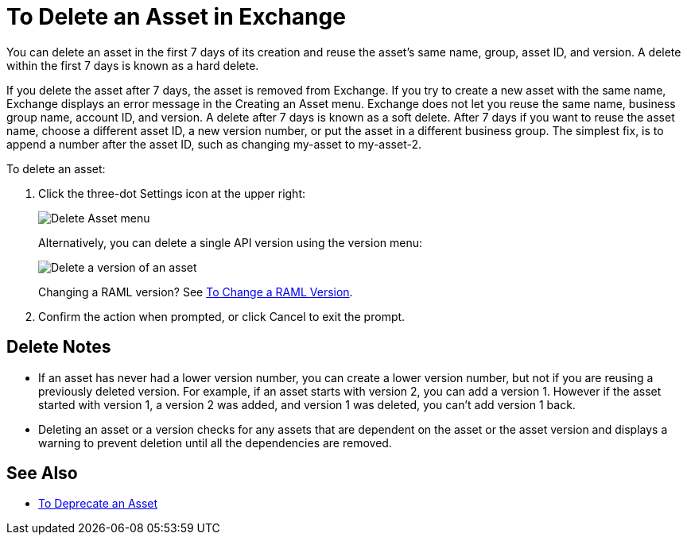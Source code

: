 = To Delete an Asset in Exchange
:imagesdir: ./_images

You can delete an asset in the first 7 days of its creation and reuse the asset's same name, group, asset ID, and version. A delete within the first 7 days is known as a hard delete. 

If you delete the asset after 7 days, the asset is removed from Exchange. 
If you try to create a new asset with the same name, Exchange displays an error message in the Creating an Asset menu.
Exchange does not let you reuse the same name, business group name, account ID, and version. 
A delete after 7 days is known as a soft delete. After 7 days if you want to reuse the asset name, 
choose a different asset ID, a new version number, or put the asset in a different business group. The simplest fix,
is to append a number after the asset ID, such as changing my-asset to my-asset-2.

To delete an asset:

. Click the three-dot Settings icon at the upper right:
+
image:ex2-delete-asset.png[Delete Asset menu]
+
Alternatively, you can delete a single API version using the version menu:
+
image:ex2-delete-version.png[Delete a version of an asset]
+
Changing a RAML version? See link:/anypoint-exchange/to-change-raml-version[To Change a RAML Version].
+
. Confirm the action when prompted, or click Cancel to exit the prompt.

== Delete Notes

* If an asset has never had a lower version number, you can create a lower version number, but not if you are reusing a previously deleted version. For example, if an asset starts with version 2, you can add a version 1. However if the asset started with version 1, a version 2 was added, and version 1 was deleted, you can't add version 1 back.
* Deleting an asset or a version checks for any assets that are dependent on the asset or the asset version and displays a warning to prevent deletion until all the dependencies are removed. 

== See Also

* link:/anypoint-exchange/to-deprecate-asset[To Deprecate an Asset]

